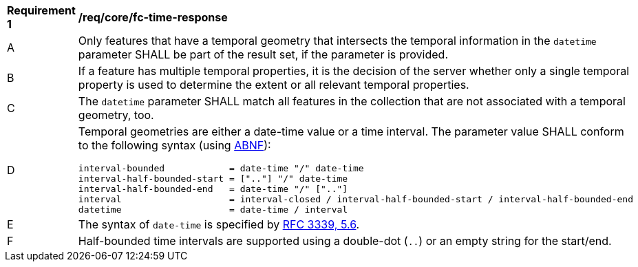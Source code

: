 [[req_core_fc-time-response]]
[width="90%",cols="2,6a"]
|===
^|*Requirement {counter:req-id}* |*/req/core/fc-time-response*
^|A |Only features that have a temporal geometry that intersects the temporal information in the `datetime` parameter SHALL be part of the result set, if the parameter is provided.
^|B |If a feature has multiple temporal properties, it is the decision of the server whether only a single temporal property is used to determine the extent or all relevant temporal properties.
^|C |The `datetime` parameter SHALL match all features in the collection that are not associated with a temporal geometry, too.
^|D |Temporal geometries are either a date-time value or a time interval. The parameter value SHALL conform to the following syntax (using link:https://www.rfc-editor.org/rfc/rfc2234.html[ABNF]):

```
interval-bounded            = date-time "/" date-time
interval-half-bounded-start = [".."] "/" date-time
interval-half-bounded-end   = date-time "/" [".."]
interval                    = interval-closed / interval-half-bounded-start / interval-half-bounded-end
datetime                    = date-time / interval
```
^|E |The syntax of `date-time` is specified by link:https://www.rfc-editor.org/rfc/rfc3339.html#section-5.6[RFC 3339, 5.6].
^|F |Half-bounded time intervals are supported using a double-dot (`..`) or an empty string for the start/end.
|===
